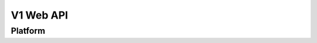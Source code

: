 ============
 V1 Web API
============

.. autotype:: solum.api.controllers.common_types.Link
   :members:

Platform
========

.. autotype:: solum.api.controllers.v1.Platform
   :members:
